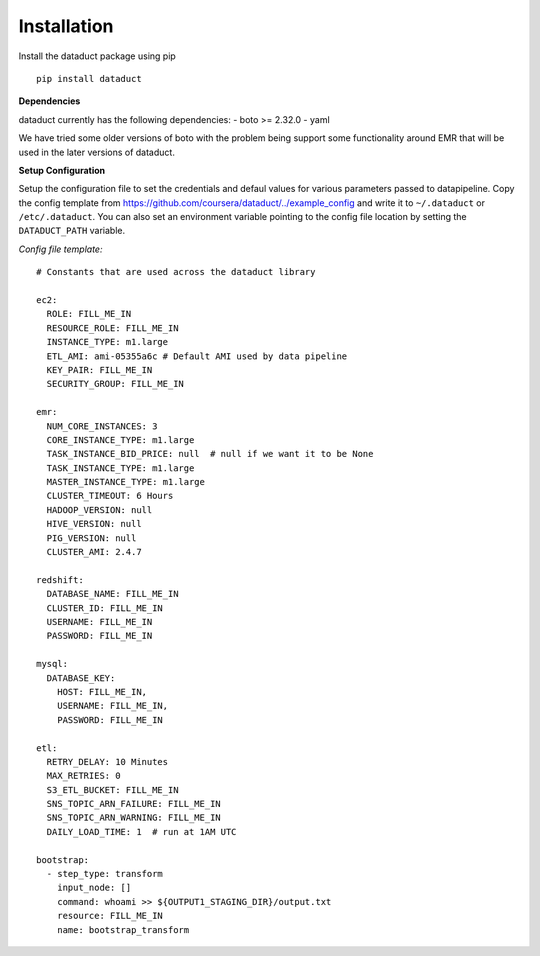 Installation
~~~~~~~~~~~~

Install the dataduct package using pip

::

    pip install dataduct

**Dependencies**

dataduct currently has the following dependencies: - boto >= 2.32.0 -
yaml

We have tried some older versions of boto with the problem being support
some functionality around EMR that will be used in the later versions of
dataduct.

**Setup Configuration**

Setup the configuration file to set the credentials and defaul values
for various parameters passed to datapipeline. Copy the config template
from https://github.com/coursera/dataduct/../example\_config and write
it to ``~/.dataduct`` or ``/etc/.dataduct``. You can also set an
environment variable pointing to the config file location by setting the
``DATADUCT_PATH`` variable.

*Config file template:*

::

    # Constants that are used across the dataduct library

    ec2:
      ROLE: FILL_ME_IN
      RESOURCE_ROLE: FILL_ME_IN
      INSTANCE_TYPE: m1.large
      ETL_AMI: ami-05355a6c # Default AMI used by data pipeline
      KEY_PAIR: FILL_ME_IN
      SECURITY_GROUP: FILL_ME_IN

    emr:
      NUM_CORE_INSTANCES: 3
      CORE_INSTANCE_TYPE: m1.large
      TASK_INSTANCE_BID_PRICE: null  # null if we want it to be None
      TASK_INSTANCE_TYPE: m1.large
      MASTER_INSTANCE_TYPE: m1.large
      CLUSTER_TIMEOUT: 6 Hours
      HADOOP_VERSION: null
      HIVE_VERSION: null
      PIG_VERSION: null
      CLUSTER_AMI: 2.4.7

    redshift:
      DATABASE_NAME: FILL_ME_IN
      CLUSTER_ID: FILL_ME_IN
      USERNAME: FILL_ME_IN
      PASSWORD: FILL_ME_IN

    mysql:
      DATABASE_KEY:
        HOST: FILL_ME_IN,
        USERNAME: FILL_ME_IN,
        PASSWORD: FILL_ME_IN

    etl:
      RETRY_DELAY: 10 Minutes
      MAX_RETRIES: 0
      S3_ETL_BUCKET: FILL_ME_IN
      SNS_TOPIC_ARN_FAILURE: FILL_ME_IN
      SNS_TOPIC_ARN_WARNING: FILL_ME_IN
      DAILY_LOAD_TIME: 1  # run at 1AM UTC

    bootstrap:
      - step_type: transform
        input_node: []
        command: whoami >> ${OUTPUT1_STAGING_DIR}/output.txt
        resource: FILL_ME_IN
        name: bootstrap_transform
